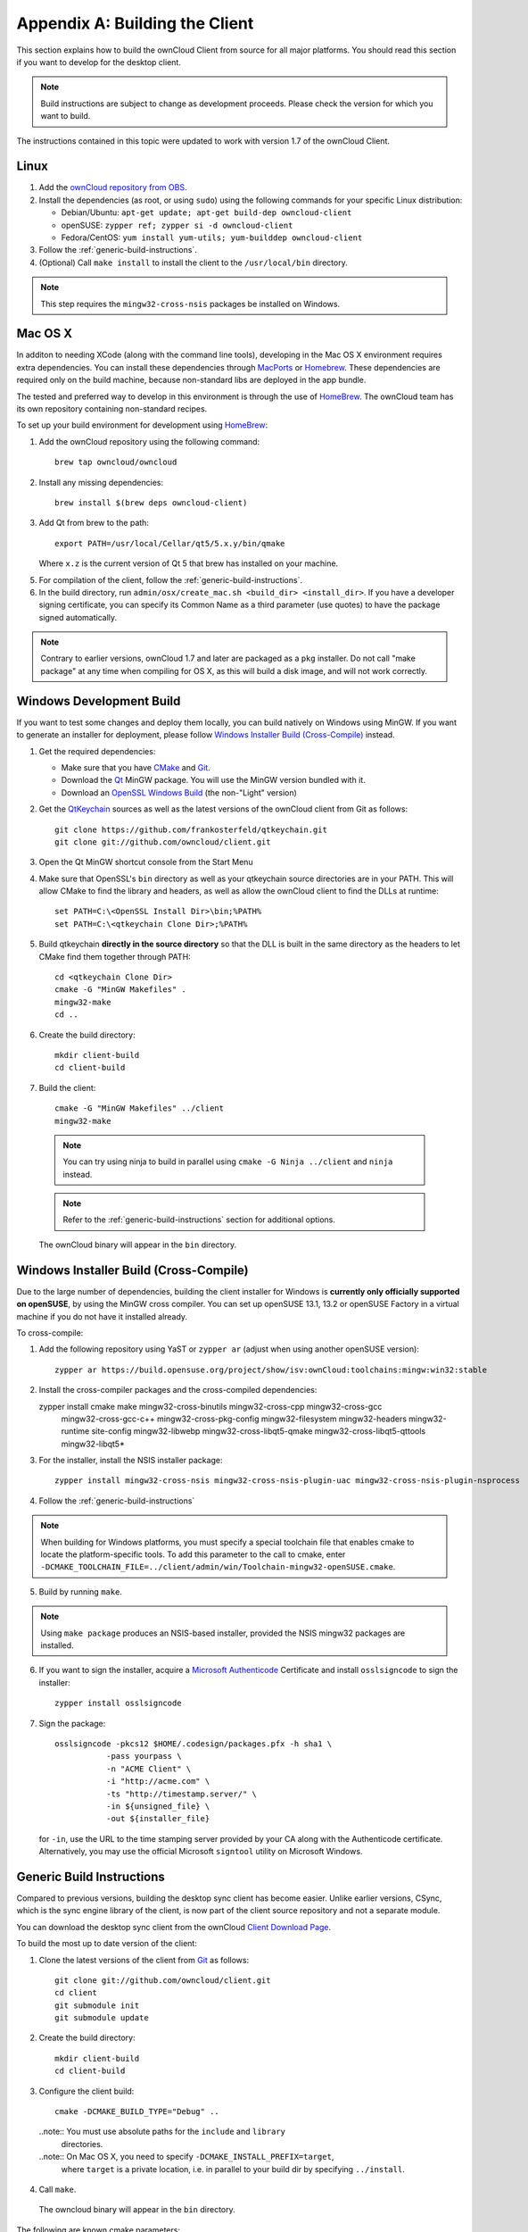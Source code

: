.. _building-label:

===============================
Appendix A: Building the Client
===============================

This section explains how to build the ownCloud Client from source for all
major platforms. You should read this section if you want to develop for the
desktop client.

.. note:: Build instructions are subject to change as development proceeds.
  Please check the version for which you want to build.

The instructions contained in this topic were updated to work with version 1.7 of the ownCloud Client.

Linux
-----

1. Add the `ownCloud repository from OBS`_.
2. Install the dependencies (as root, or using ``sudo``) using the following 
   commands for your specific Linux distribution:
  
   * Debian/Ubuntu: ``apt-get update; apt-get build-dep owncloud-client``
   * openSUSE: ``zypper ref; zypper si -d owncloud-client``
   * Fedora/CentOS: ``yum install yum-utils; yum-builddep owncloud-client``

3. Follow the :ref:`generic-build-instructions`.

4. (Optional) Call ``make install`` to install the client to the ``/usr/local/bin`` directory.

.. note:: This step requires the ``mingw32-cross-nsis`` packages be installed on
          Windows.

Mac OS X
--------

In additon to needing XCode (along with the command line tools), developing in
the Mac OS X environment requires extra dependencies.  You can install these
dependencies through MacPorts_ or Homebrew_.  These dependencies are required
only on the build machine, because non-standard libs are deployed in the app
bundle.

The tested and preferred way to develop in this environment is through the use
of HomeBrew_. The ownCloud team has its own repository containing non-standard
recipes.

To set up your build environment for development using HomeBrew_:

1. Add the ownCloud repository using the following command::

    brew tap owncloud/owncloud

2. Install any missing dependencies::

    brew install $(brew deps owncloud-client)

3. Add Qt from brew to the path::

    export PATH=/usr/local/Cellar/qt5/5.x.y/bin/qmake

   Where ``x.z`` is the current version of Qt 5 that brew has installed
   on your machine.

5. For compilation of the client, follow the :ref:`generic-build-instructions`.

6. In the build directory, run ``admin/osx/create_mac.sh <build_dir>
   <install_dir>``. If you have a developer signing certificate, you can specify
   its Common Name as a third parameter (use quotes) to have the package
   signed automatically.

.. note:: Contrary to earlier versions, ownCloud 1.7 and later are packaged
          as a ``pkg`` installer. Do not call "make package" at any time when
          compiling for OS X, as this will build a disk image, and will not
          work correctly.

Windows Development Build
-----------------------

If you want to test some changes and deploy them locally, you can build natively
on Windows using MinGW. If you want to generate an installer for deployment, please
follow `Windows Installer Build (Cross-Compile)`_ instead.

1. Get the required dependencies:

   * Make sure that you have CMake_ and Git_.
   * Download the Qt_ MinGW package. You will use the MinGW version bundled with it.
   * Download an `OpenSSL Windows Build`_ (the non-"Light" version)

2. Get the QtKeychain_ sources as well as the latest versions of the ownCloud client
   from Git as follows::

    git clone https://github.com/frankosterfeld/qtkeychain.git
    git clone git://github.com/owncloud/client.git

3. Open the Qt MinGW shortcut console from the Start Menu

4. Make sure that OpenSSL's ``bin`` directory as well as your qtkeychain source
   directories are in your PATH. This will allow CMake to find the library and
   headers, as well as allow the ownCloud client to find the DLLs at runtime::

    set PATH=C:\<OpenSSL Install Dir>\bin;%PATH%
    set PATH=C:\<qtkeychain Clone Dir>;%PATH%

5. Build qtkeychain **directly in the source directory** so that the DLL is built
   in the same directory as the headers to let CMake find them together through PATH::

    cd <qtkeychain Clone Dir>
    cmake -G "MinGW Makefiles" .
    mingw32-make
    cd ..

6. Create the build directory::

    mkdir client-build
    cd client-build

7. Build the client::

    cmake -G "MinGW Makefiles" ../client
    mingw32-make

  .. note:: You can try using ninja to build in parallel using
     ``cmake -G Ninja ../client`` and ``ninja`` instead.
  .. note:: Refer to the :ref:`generic-build-instructions` section for additional options.

  The ownCloud binary will appear in the ``bin`` directory.

Windows Installer Build (Cross-Compile)
---------------------------------------

Due to the large number of dependencies, building the client installer for Windows
is **currently only officially supported on openSUSE**, by using the MinGW cross compiler.
You can set up openSUSE 13.1, 13.2 or openSUSE Factory in a virtual machine if you do not
have it installed already.

To cross-compile:

1. Add the following repository using YaST or ``zypper ar`` (adjust when using another openSUSE version)::

    zypper ar https://build.opensuse.org/project/show/isv:ownCloud:toolchains:mingw:win32:stable

2. Install the cross-compiler packages and the cross-compiled dependencies::

   zypper install cmake make mingw32-cross-binutils mingw32-cross-cpp mingw32-cross-gcc \
                mingw32-cross-gcc-c++ mingw32-cross-pkg-config mingw32-filesystem \
                mingw32-headers mingw32-runtime site-config mingw32-libwebp \
                mingw32-cross-libqt5-qmake mingw32-cross-libqt5-qttools mingw32-libqt5*

3. For the installer, install the NSIS installer package::

    zypper install mingw32-cross-nsis mingw32-cross-nsis-plugin-uac mingw32-cross-nsis-plugin-nsprocess

4. Follow the :ref:`generic-build-instructions`

.. note:: When building for Windows platforms, you must specify a special
     toolchain file that enables cmake to locate the platform-specific tools. To add
     this parameter to the call to cmake, enter
     ``-DCMAKE_TOOLCHAIN_FILE=../client/admin/win/Toolchain-mingw32-openSUSE.cmake``.

5. Build by running ``make``.

.. note:: Using ``make package`` produces an NSIS-based installer, provided
    the NSIS mingw32 packages are installed.

6. If you want to sign the installer, acquire a `Microsoft Authenticode`_ Certificate and install ``osslsigncode`` to sign the installer::

    zypper install osslsigncode

7. Sign the package::

    osslsigncode -pkcs12 $HOME/.codesign/packages.pfx -h sha1 \
               -pass yourpass \
               -n "ACME Client" \
               -i "http://acme.com" \
               -ts "http://timestamp.server/" \
               -in ${unsigned_file} \
               -out ${installer_file}

   for ``-in``, use the URL to the time stamping server provided by your CA along with the Authenticode certificate. Alternatively,
   you may use the official Microsoft ``signtool`` utility on Microsoft Windows.


.. _generic-build-instructions:

Generic Build Instructions
--------------------------

Compared to previous versions, building the desktop sync client has become easier. Unlike
earlier versions, CSync, which is the sync engine library of the client, is now
part of the client source repository and not a separate module.

You can download the desktop sync client from the ownCloud `Client Download Page`_.

To build the most up to date version of the client:

1. Clone the latest versions of the client from Git_ as follows::

    git clone git://github.com/owncloud/client.git
    cd client
    git submodule init
    git submodule update

2. Create the build directory::

    mkdir client-build
    cd client-build

3. Configure the client build::

    cmake -DCMAKE_BUILD_TYPE="Debug" ..

  ..note:: You must use absolute paths for the ``include`` and ``library``
           directories.

  ..note:: On Mac OS X, you need to specify ``-DCMAKE_INSTALL_PREFIX=target``,
           where ``target`` is a private location, i.e. in parallel to your build
           dir by specifying ``../install``.

4. Call ``make``.

  The owncloud binary will appear in the ``bin`` directory.

The following are known cmake parameters:

* ``QTKEYCHAIN_LIBRARY=/path/to/qtkeychain.dylib -DQTKEYCHAIN_INCLUDE_DIR=/path/to/qtkeychain/``:
   Used for stored credentials.  When compiling with Qt5, the library is called ``qt5keychain.dylib.``
   You need to compile QtKeychain with the same Qt version.
* ``WITH_DOC=TRUE``: Creates doc and manpages through running ``make``; also adds install statements,
  providing the ability to install using ``make install``.
* ``CMAKE_PREFIX_PATH=/path/to/Qt5.2.0/5.2.0/yourarch/lib/cmake/``: Builds using Qt5.
* ``BUILD_WITH_QT4=ON``: Builds using Qt4 (even if Qt5 is found).
* ``CMAKE_INSTALL_PREFIX=path``: Set an install prefix. This is mandatory on Mac OS

.. _`ownCloud repository from OBS`: http://software.opensuse.org/download/package?project=isv:ownCloud:desktop&package=owncloud-client
.. _CMake: http://www.cmake.org/download
.. _CSync: http://www.csync.org
.. _`Client Download Page`: http://owncloud.org/sync-clients/
.. _Git: http://git-scm.com
.. _MacPorts: http://www.macports.org
.. _Homebrew: http://mxcl.github.com/homebrew/
.. _`OpenSSL Windows Build`: http://slproweb.com/products/Win32OpenSSL.html
.. _Qt: http://www.qt.io/download
.. _`Microsoft Authenticode`: https://msdn.microsoft.com/en-us/library/ie/ms537361%28v=vs.85%29.aspx
.. _QtKeychain: https://github.com/frankosterfeld/qtkeychain
